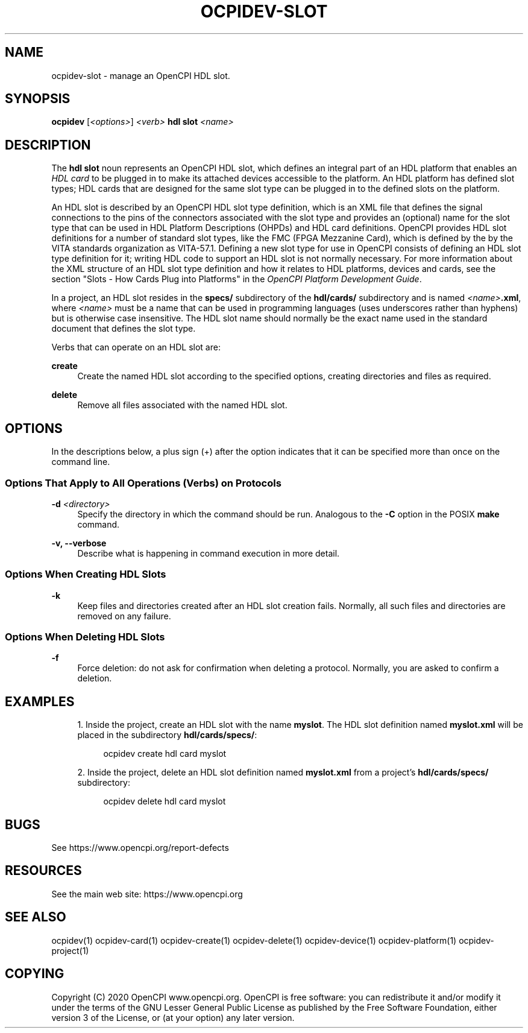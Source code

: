 '\" t
.\"     Title: ocpidev-slot
.\"    Author: [FIXME: author] [see http://www.docbook.org/tdg5/en/html/author]
.\" Generator: DocBook XSL Stylesheets vsnapshot <http://docbook.sf.net/>
.\"      Date: 07/26/2020
.\"    Manual: \ \&
.\"    Source: \ \&
.\"  Language: English
.\"
.TH "OCPIDEV\-SLOT" "1" "07/26/2020" "\ \&" "\ \&"
.\" -----------------------------------------------------------------
.\" * Define some portability stuff
.\" -----------------------------------------------------------------
.\" ~~~~~~~~~~~~~~~~~~~~~~~~~~~~~~~~~~~~~~~~~~~~~~~~~~~~~~~~~~~~~~~~~
.\" http://bugs.debian.org/507673
.\" http://lists.gnu.org/archive/html/groff/2009-02/msg00013.html
.\" ~~~~~~~~~~~~~~~~~~~~~~~~~~~~~~~~~~~~~~~~~~~~~~~~~~~~~~~~~~~~~~~~~
.ie \n(.g .ds Aq \(aq
.el       .ds Aq '
.\" -----------------------------------------------------------------
.\" * set default formatting
.\" -----------------------------------------------------------------
.\" disable hyphenation
.nh
.\" disable justification (adjust text to left margin only)
.ad l
.\" -----------------------------------------------------------------
.\" * MAIN CONTENT STARTS HERE *
.\" -----------------------------------------------------------------
.SH "NAME"
ocpidev-slot \- manage an OpenCPI HDL slot\&.
.SH "SYNOPSIS"
.sp
\fBocpidev\fR [\fI<options>\fR] \fI<verb>\fR \fBhdl slot\fR \fI<name>\fR
.SH "DESCRIPTION"
.sp
The \fBhdl slot\fR noun represents an OpenCPI HDL slot, which defines an integral part of an HDL platform that enables an \fIHDL card\fR to be plugged in to make its attached devices accessible to the platform\&. An HDL platform has defined slot types; HDL cards that are designed for the same slot type can be plugged in to the defined slots on the platform\&.
.sp
An HDL slot is described by an OpenCPI HDL slot type definition, which is an XML file that defines the signal connections to the pins of the connectors associated with the slot type and provides an (optional) name for the slot type that can be used in HDL Platform Descriptions (OHPDs) and HDL card definitions\&. OpenCPI provides HDL slot definitions for a number of standard slot types, like the FMC (FPGA Mezzanine Card), which is defined by the by the VITA standards organization as VITA\-57\&.1\&. Defining a new slot type for use in OpenCPI consists of defining an HDL slot type definition for it; writing HDL code to support an HDL slot is not normally necessary\&. For more information about the XML structure of an HDL slot type definition and how it relates to HDL platforms, devices and cards, see the section "Slots \- How Cards Plug into Platforms" in the \fIOpenCPI Platform Development Guide\fR\&.
.sp
In a project, an HDL slot resides in the \fBspecs/\fR subdirectory of the \fBhdl/cards/\fR subdirectory and is named \fI<name>\fR\fB\&.xml\fR, where \fI<name>\fR must be a name that can be used in programming languages (uses underscores rather than hyphens) but is otherwise case insensitive\&. The HDL slot name should normally be the exact name used in the standard document that defines the slot type\&.
.sp
Verbs that can operate on an HDL slot are:
.PP
\fBcreate\fR
.RS 4
Create the named HDL slot according to the specified options, creating directories and files as required\&.
.RE
.PP
\fBdelete\fR
.RS 4
Remove all files associated with the named HDL slot\&.
.RE
.SH "OPTIONS"
.sp
In the descriptions below, a plus sign (+) after the option indicates that it can be specified more than once on the command line\&.
.SS "Options That Apply to All Operations (Verbs) on Protocols"
.PP
\fB\-d\fR \fI<directory>\fR
.RS 4
Specify the directory in which the command should be run\&. Analogous to the
\fB\-C\fR
option in the POSIX
\fBmake\fR
command\&.
.RE
.PP
\fB\-v, \-\-verbose\fR
.RS 4
Describe what is happening in command execution in more detail\&.
.RE
.SS "Options When Creating HDL Slots"
.PP
\fB\-k\fR
.RS 4
Keep files and directories created after an HDL slot creation fails\&. Normally, all such files and directories are removed on any failure\&.
.RE
.SS "Options When Deleting HDL Slots"
.PP
\fB\-f\fR
.RS 4
Force deletion: do not ask for confirmation when deleting a protocol\&. Normally, you are asked to confirm a deletion\&.
.RE
.SH "EXAMPLES"
.sp
.RS 4
.ie n \{\
\h'-04' 1.\h'+01'\c
.\}
.el \{\
.sp -1
.IP "  1." 4.2
.\}
Inside the project, create an HDL slot with the name
\fBmyslot\fR\&. The HDL slot definition named
\fBmyslot\&.xml\fR
will be placed in the subdirectory
\fBhdl/cards/specs/\fR:
.sp
.if n \{\
.RS 4
.\}
.nf
ocpidev create hdl card myslot
.fi
.if n \{\
.RE
.\}
.RE
.sp
.RS 4
.ie n \{\
\h'-04' 2.\h'+01'\c
.\}
.el \{\
.sp -1
.IP "  2." 4.2
.\}
Inside the project, delete an HDL slot definition named
\fBmyslot\&.xml\fR
from a project\(cqs
\fBhdl/cards/specs/\fR
subdirectory:
.sp
.if n \{\
.RS 4
.\}
.nf
ocpidev delete hdl card myslot
.fi
.if n \{\
.RE
.\}
.RE
.SH "BUGS"
.sp
See https://www\&.opencpi\&.org/report\-defects
.SH "RESOURCES"
.sp
See the main web site: https://www\&.opencpi\&.org
.SH "SEE ALSO"
.sp
ocpidev(1) ocpidev\-card(1) ocpidev\-create(1) ocpidev\-delete(1) ocpidev\-device(1) ocpidev\-platform(1) ocpidev\-project(1)
.SH "COPYING"
.sp
Copyright (C) 2020 OpenCPI www\&.opencpi\&.org\&. OpenCPI is free software: you can redistribute it and/or modify it under the terms of the GNU Lesser General Public License as published by the Free Software Foundation, either version 3 of the License, or (at your option) any later version\&.
